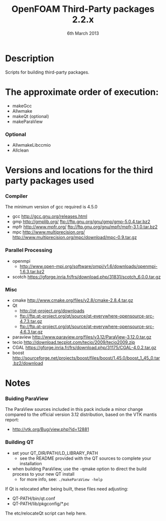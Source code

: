 #                            -*- mode: org; -*-
#
#+TITLE:              OpenFOAM Third-Party packages 2.2.x
#+AUTHOR:                  The OpenFOAM Foundation
#+DATE:                        6th March 2013
#+LINK:                     http://www.openfoam.org
#+OPTIONS: author:nil ^:{}
# Copyright (c) 2013 OpenFOAM Foundation.

* Description
  Scripts for building third-party packages.

* The approximate order of execution:
  + makeGcc
  + Allwmake
  + makeQt (optional)
  + makeParaView

*** Optional
    + AllwmakeLibccmio
    + Allclean


* Versions and locations for the third party packages used
*** Compiler
    The minimum version of gcc required is 4.5.0
    + gcc   http://gcc.gnu.org/releases.html
    + gmp   http://gmplib.org/
            ftp://ftp.gnu.org/gnu/gmp/gmp-5.0.4.tar.bz2
    + mpfr  http://www.mpfr.org/
            ftp://ftp.gnu.org/gnu/mpfr/mpfr-3.1.0.tar.bz2
    + mpc   http://www.multiprecision.org/
            http://www.multiprecision.org/mpc/download/mpc-0.9.tar.gz

*** Parallel Processing
    + openmpi
      - http://www.open-mpi.org/software/ompi/v1.6/downloads/openmpi-1.6.3.tar.bz2
    + scotch      https://gforge.inria.fr/frs/download.php/31831/scotch_6.0.0.tar.gz

*** Misc
    + cmake       http://www.cmake.org/files/v2.8/cmake-2.8.4.tar.gz
    + Qt
      - http://qt-project.org/downloads
      - ftp://ftp.qt-project.org/qt/source/qt-everywhere-opensource-src-4.7.3.tar.gz
      - ftp://ftp.qt-project.org/qt/source/qt-everywhere-opensource-src-4.6.3.tar.gz
    + paraview    http://www.paraview.org/files/v3.12/ParaView-3.12.0.tar.gz
    + tecio       http://download.tecplot.com/tecio/2009/tecio2009.zip
    + CGAL        https://gforge.inria.fr/frs/download.php/31175/CGAL-4.0.2.tar.gz
    + boost       http://sourceforge.net/projects/boost/files/boost/1.45.0/boost_1_45_0.tar.bz2/download


* Notes
*** Buiding ParaView
    The ParaView sources included in this pack include a minor change compared
    to the official version 3.12 distribution, based on the VTK mantis report:
    + http://vtk.org/Bug/view.php?id=12881

*** Building QT
    + set your QT_DIR/PATH/LD_LIBRARY_PATH
      + see the README provided with the QT sources to complete your installation
    + when building ParaView, use the -qmake option to direct the build process to
      your new QT install
      + for more info, see: =./makeParaView -help=

    If Qt is relocated after being built, these files need adjusting:
    + QT-PATH/bin/qt.conf
    + QT-PATH/lib/pkgconfig/*.pc
    The etc/relocateQt script can help here.

# --------------------------------------------------------------------------
